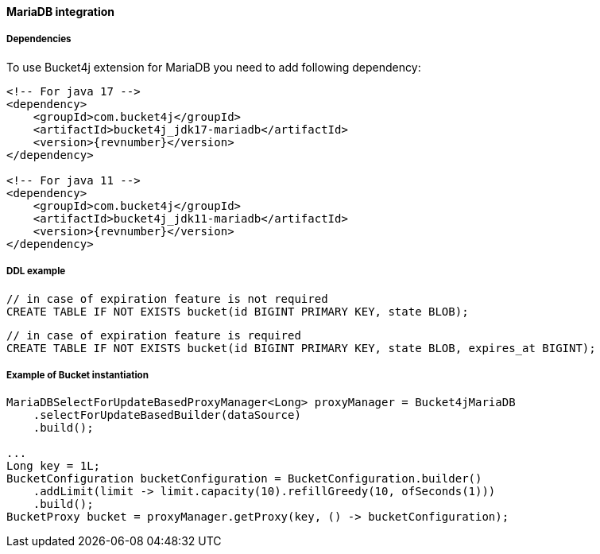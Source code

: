 [[bucket4j-mariadb, Bucket4j-MariaDB]]
==== MariaDB integration
===== Dependencies
To use Bucket4j extension for MariaDB you need to add following dependency:

[source, xml, subs=attributes+]
----
<!-- For java 17 -->
<dependency>
    <groupId>com.bucket4j</groupId>
    <artifactId>bucket4j_jdk17-mariadb</artifactId>
    <version>{revnumber}</version>
</dependency>

<!-- For java 11 -->
<dependency>
    <groupId>com.bucket4j</groupId>
    <artifactId>bucket4j_jdk11-mariadb</artifactId>
    <version>{revnumber}</version>
</dependency>
----

===== DDL example
[,sql]
----
// in case of expiration feature is not required
CREATE TABLE IF NOT EXISTS bucket(id BIGINT PRIMARY KEY, state BLOB);
----
[,sql]
----
// in case of expiration feature is required
CREATE TABLE IF NOT EXISTS bucket(id BIGINT PRIMARY KEY, state BLOB, expires_at BIGINT);
----

===== Example of Bucket instantiation
[source, java]
----
MariaDBSelectForUpdateBasedProxyManager<Long> proxyManager = Bucket4jMariaDB
    .selectForUpdateBasedBuilder(dataSource)
    .build();

...
Long key = 1L;
BucketConfiguration bucketConfiguration = BucketConfiguration.builder()
    .addLimit(limit -> limit.capacity(10).refillGreedy(10, ofSeconds(1)))
    .build();
BucketProxy bucket = proxyManager.getProxy(key, () -> bucketConfiguration);
----